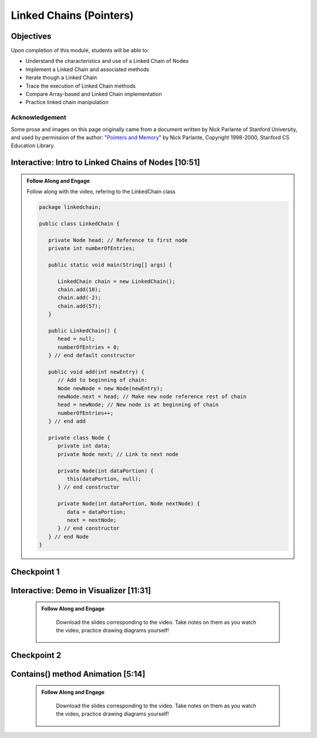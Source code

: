 .. This file is part of the OpenDSA eTextbook project. See
.. http://opendsa.org for more details.
.. Copyright (c) 2012-2020 by the OpenDSA Project Contributors, and
.. distributed under an MIT open source license.

.. avmetadata::
   :author: Molly Domino

Linked Chains (Pointers)
========================

Objectives
----------

Upon completion of this module, students will be able to:

* Understand the characteristics and use of a Linked Chain of Nodes
* Implement a Linked Chain and associated methods
* Iterate though a Linked Chain
* Trace the execution of Linked Chain methods
* Compare Array-based and Linked Chain implementation
* Practice linked chain manipulation

Acknowledgement
~~~~~~~~~~~~~~~
Some prose and images on this page originally came from a document written by Nick Parlante of Stanford University, and used by permission of the author: "`Pointers and Memory <http://cslibrary.stanford.edu/102/PointersAndMemory.pdf>`_" by Nick Parlante, Copyright 1998-2000, Stanford CS Education Library.

.. _PointerLinkedNodes: 

Interactive: Intro to Linked Chains of Nodes [10:51]
----------------------------------------------------

.. admonition:: Follow Along and Engage 

    Follow along with the video, refering to the LinkedChain class
    
    .. code-block:: java
    
      package linkedchain;
      
      public class LinkedChain {
      
         private Node head; // Reference to first node
         private int numberOfEntries;
      
         public static void main(String[] args) {
      
            LinkedChain chain = new LinkedChain();
            chain.add(10);
            chain.add(-2);
            chain.add(57);
         }
      
         public LinkedChain() {
            head = null;
            numberOfEntries = 0;
         } // end default constructor
      
         public void add(int newEntry) {
            // Add to beginning of chain:
            Node newNode = new Node(newEntry);
            newNode.next = head; // Make new node reference rest of chain
            head = newNode; // New node is at beginning of chain
            numberOfEntries++;
         } // end add
      
         private class Node {
            private int data;
            private Node next; // Link to next node
      
            private Node(int dataPortion) {
               this(dataPortion, null);
            } // end constructor
      
            private Node(int dataPortion, Node nextNode) {
               data = dataPortion;
               next = nextNode;
            } // end constructor
         } // end Node
      }

.. raw:: html

    <center>
    <iframe type="text/javascript" src='https://cdnapisec.kaltura.com/p/2375811/embedPlaykitJs/uiconf_id/52883092?iframeembed=true&entry_id=1_xfyll19n' style="width: 960px; height: 395px" allowfullscreen webkitallowfullscreen mozAllowFullScreen allow="autoplay *; fullscreen *; encrypted-media *" frameborder="0" title="Intro to Linked Chains of Nodes"></iframe> 
    </center>


Checkpoint 1
------------

.. avembed:: Exercises/MengBridgeCourse/LinkedChainCheckpoint1Summ.html ka
   :long_name: Checkpoint 1

.. _PointerVisDemo:

Interactive: Demo in Visualizer [11:31]
---------------------------------------   

   .. admonition:: Follow Along and Engage
   
       Download the slides corresponding to the video. Take notes on them as you watch the video, practice drawing diagrams yourself!
   
      .. raw:: html
      
         <a href="https://courses.cs.vt.edu/~cs2114/meng-bridge/course-notes/8.1.3-LinkedChainCode.pdf" target="_blank">
         <img src="https://courses.cs.vt.edu/~cs2114/meng-bridge/images/projector-screen.png" alt="" width="32" height="32">
         Video Slides 8.1.3-LinkedChainCode.pdf</img>
         </a>
   
.. raw:: html

    <center>
    <iframe type="text/javascript" src='https://cdnapisec.kaltura.com/p/2375811/embedPlaykitJs/uiconf_id/52883092?iframeembed=true&entry_id=1_dkk3roib' style="width: 960px; height: 395px" allowfullscreen webkitallowfullscreen mozAllowFullScreen allow="autoplay *; fullscreen *; encrypted-media *" frameborder="0" title="Demo in Visualizer"></iframe> 
    </center>

Checkpoint 2
------------

.. avembed:: Exercises/MengBridgeCourse/LinkedChainCheckpoint2Summ.html ka
   :long_name: Checkpoint 2

.. _PointerContains: 

Contains() method Animation [5:14]
----------------------------------
   
   .. admonition:: Follow Along and Engage
   
       Download the slides corresponding to the video. Take notes on them as you watch the video, practice drawing diagrams yourself!
   
      .. raw:: html
      
         <a href="https://courses.cs.vt.edu/~cs2114/meng-bridge/course-notes/8.1.4-LinkedChainContains.pdf" target="_blank">
            <img src="https://courses.cs.vt.edu/~cs2114/meng-bridge/images/projector-screen.png" alt="" width="32" height="32">
            Video Slides 8.1.4-LinkedChainContains.pdf</img>
            </a>
   
.. raw:: html

  <center>
  <iframe type="text/javascript" src='https://cdnapisec.kaltura.com/p/2375811/embedPlaykitJs/uiconf_id/52883092?iframeembed=true&entry_id=1_q83rf3ey' style="width: 960px; height: 395px" allowfullscreen webkitallowfullscreen mozAllowFullScreen allow="autoplay *; fullscreen *; encrypted-media *" frameborder="0" title="Contains method Animation"></iframe> 
  </center>
   